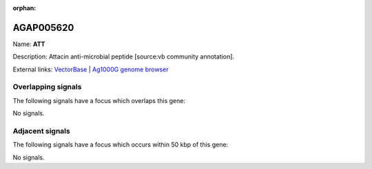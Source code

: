 :orphan:

AGAP005620
=============



Name: **ATT**

Description: Attacin anti-microbial peptide [source:vb community annotation].

External links:
`VectorBase <https://www.vectorbase.org/Anopheles_gambiae/Gene/Summary?g=AGAP005620>`_ |
`Ag1000G genome browser <https://www.malariagen.net/apps/ag1000g/phase1-AR3/index.html?genome_region=2L:17932982-17933710#genomebrowser>`_

Overlapping signals
-------------------

The following signals have a focus which overlaps this gene:



No signals.



Adjacent signals
----------------

The following signals have a focus which occurs within 50 kbp of this gene:



No signals.


